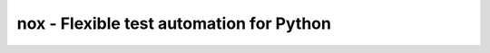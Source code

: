nox - Flexible test automation for Python
=========================================

|Build Status| |Coverage Status| |PyPI Version|


.. |Build Status| image:: https://travis-ci.org/jonparrott/nox.svg
   :target: https://travis-ci.org/jonparrott/nox
.. |Coverage Status| image:: https://codecov.io/github/jonparrott/nox/coverage.svg?branch=master
   :target: https://codecov.io/github/jonparrott/nox?branch=master
.. |PyPI Version| image:: https://img.shields.io/pypi/v/nox.svg
   :target: https://pypi.python.org/pypi/nox

